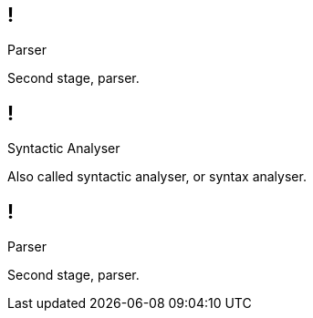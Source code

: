 == !

[large]#Parser#

[.notes]
--
Second stage, parser.
--

== !

[large]#Syntactic Analyser#

[.notes]
--
Also called syntactic analyser, or syntax analyser.
--

== !

[large]#Parser#

[.notes]
--
Second stage, parser.
--
